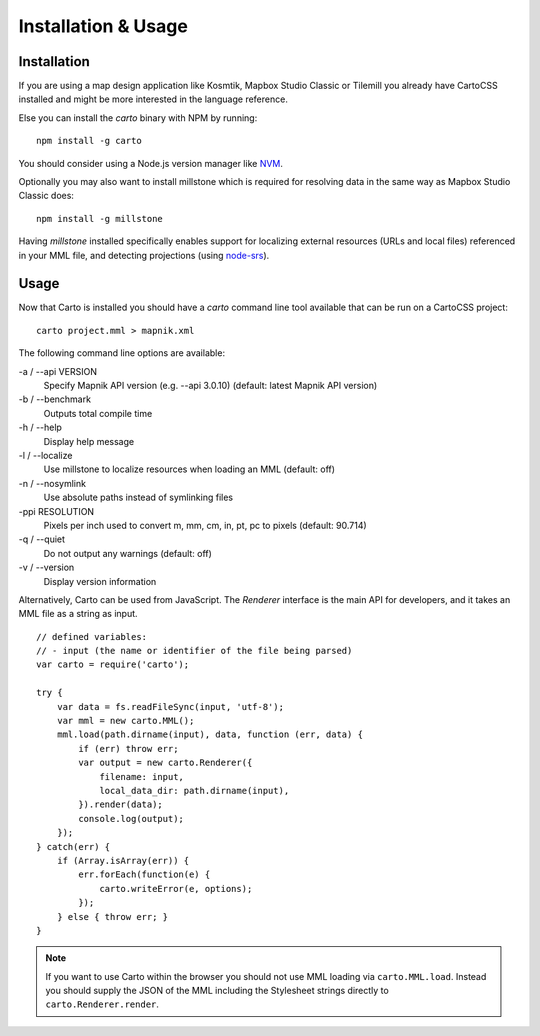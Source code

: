 Installation & Usage
====================

Installation
------------

If you are using a map design application like Kosmtik, Mapbox Studio Classic or Tilemill you already have CartoCSS installed
and might be more interested in the language reference.

Else you can install the *carto* binary with NPM by running::

    npm install -g carto

You should consider using a Node.js version manager like `NVM <https://github.com/creationix/nvm>`_.

Optionally you may also want to install millstone which is required for resolving data in the same way as Mapbox Studio Classic does::

    npm install -g millstone


Having *millstone* installed specifically enables support for localizing external resources (URLs and local files) referenced in your MML file,
and detecting projections (using `node-srs <https://github.com/mapbox/node-srs>`_).

Usage
-----

Now that Carto is installed you should have a *carto* command line tool available that can be run on a CartoCSS project::

    carto project.mml > mapnik.xml

The following command line options are available:

-a / --api VERSION
    Specify Mapnik API version (e.g. --api 3.0.10) (default: latest Mapnik API version)

-b / --benchmark
    Outputs total compile time

-h / --help
    Display help message

-l / --localize
    Use millstone to localize resources when loading an MML (default: off)

-n / --nosymlink
    Use absolute paths instead of symlinking files

-ppi RESOLUTION
    Pixels per inch used to convert m, mm, cm, in, pt, pc to pixels (default: 90.714)

-q / --quiet
    Do not output any warnings (default: off)

-v / --version
    Display version information


Alternatively, Carto can be used from JavaScript. The *Renderer* interface is the main API for developers,
and it takes an MML file as a string as input. ::

    // defined variables:
    // - input (the name or identifier of the file being parsed)
    var carto = require('carto');

    try {
        var data = fs.readFileSync(input, 'utf-8');
        var mml = new carto.MML();
        mml.load(path.dirname(input), data, function (err, data) {
            if (err) throw err;
            var output = new carto.Renderer({
                filename: input,
                local_data_dir: path.dirname(input),
            }).render(data);
            console.log(output);
        });
    } catch(err) {
        if (Array.isArray(err)) {
            err.forEach(function(e) {
                carto.writeError(e, options);
            });
        } else { throw err; }
    }

.. note:: If you want to use Carto within the browser you should not use MML loading via ``carto.MML.load``.
   Instead you should supply the JSON of the MML including the Stylesheet strings directly to ``carto.Renderer.render``.
